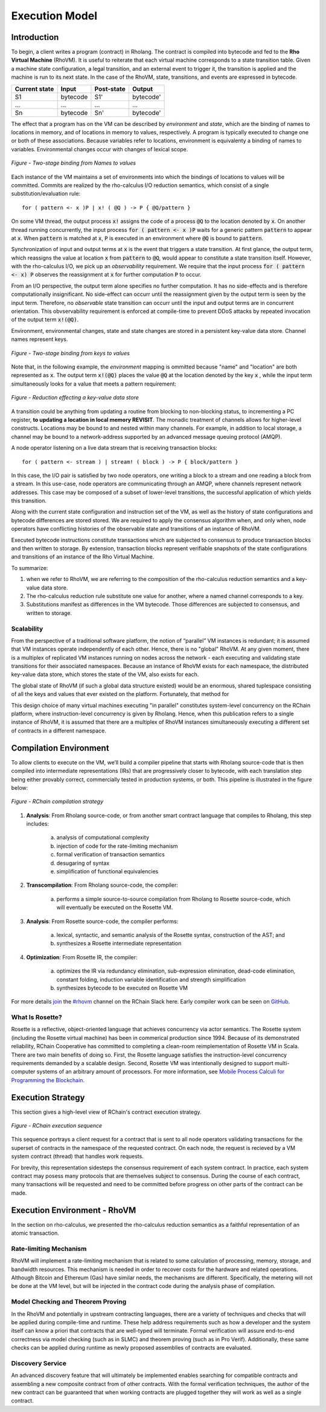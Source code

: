 .. _rhovm:

******************************************************************
Execution Model
******************************************************************

Introduction
==================================================================

To begin, a client writes a program (contract) in Rholang. The contract is compiled into bytecode and fed to the **Rho Virtual Machine** (RhoVM). It is useful to reiterate that each virtual machine corresponds to a state transition table. Given a machine state configuration, a legal transition, and an external event to trigger it, the transition is applied and the machine is run to its next state. In the case of the RhoVM, state, transitions, and events are expressed in bytecode.


+-------------------+--------------+----------------+------------+
| **Current state** | **Input**    | **Post-state** | **Output** |
+-------------------+--------------+----------------+------------+
| S1                | bytecode     | S1'            | bytecode'  |
+-------------------+--------------+----------------+------------+
| ...               | ...          | ...            | ...        |
+-------------------+--------------+----------------+------------+
| Sn                | bytecode     | Sn'            | bytecode'  |
+-------------------+--------------+----------------+------------+


The effect that a program has on the VM can be described by *environment* and *state*, which are the binding of names to locations in memory, and of locations in memory to values, respectively. A program is typically executed to change one or both of these associations. Because variables refer to locations, environment is equivalenty a binding of names to variables. Environmental changes occur with changes of lexical scope.


.. figure:: ../img/bindings_diagram.png
    :align: center
    :scale: 40
    :width: 1017
    
    *Figure - Two-stage binding from Names to values*


Each instance of the VM maintains a set of environments into which the bindings of locations to values will be committed. Commits are realized by the rho-calculus I/O reduction semantics, which consist of a single substitution/evaluation rule:


::


    for ( pattern <- x )P | x! ( @Q ) -> P { @Q/pattern }


On some VM thread, the output process :code:`x!` assigns the code of a process :code:`@Q` to the location denoted by :code:`x`. On another thread running concurrently, the input process :code:`for ( pattern <- x )P` waits for a generic pattern :code:`pattern` to appear at :code:`x`. When :code:`pattern` is matched at :code:`x`, :code:`P` is executed in an environment where :code:`@Q` is bound to :code:`pattern`.

Synchronization of input and output terms at :code:`x` is the event that triggers a state transition. At first glance, the output term, which reassigns the value at location :code:`x` from :code:`pattern` to :code:`@Q`, would appear to constitute a state transition itself. However, with the rho-calculus I/O, we pick up an *observability* requirement. We require that the input process :code:`for ( pattern <- x) P` observes the reassignment at :code:`x` for further computation :code:`P` to occur.

From an I/O perspective, the output term alone specifies no further computation. It has no side-effects and is therefore computationally insignificant. No side-effect can occurr until the reassignment given by the output term is seen by the input term. Therefore, no *observable* state transition can occurr until the input and output terms are in concurrent orientation. This obvservability requirement is enforced at compile-time to prevent DDoS attacks by repeated invocation of the output term :code:`x!(@Q)`.

Environment, environmental changes, state and state changes are stored in a persistent key-value data store. Channel names represent keys.


.. figure:: ../img/keyvalue_state.png
    :align: center
    :width: 1017
    :scale: 40
    
    *Figure - Two-stage binding from keys to values*


Note that, in the following example, the *environment* mapping is ommitted because "name" and "location" are both represented as :code:`x`. The output term :code:`x!(@Q)` places the value :code:`@Q` at the location denoted by the key :code:`x` , while the input term simultaneously looks for a value that meets a pattern requirement:


.. figure:: ../img/io_binding_diagram.png
    :align: center
    :scale: 80
    :width: 1650
    
    *Figure - Reduction effecting a key-value data store*


A transition could be anything from updating a routine from blocking to non-blocking status, to incrementing a PC register, **to updating a location in local memory REVISIT**. The monadic treatment of channels allows for higher-level constructs. Locations may be bound to and nested within many channels. For example, in addition to local storage, a channel may be bound to a network-address supported by an advanced message queuing protocol (AMQP).

A node operator listening on a live data stream that is receiving transaction blocks:


::


    for ( pattern <- stream ) | stream! ( block ) -> P { block/pattern }


In this case, the I/O pair is satisfied by two node operators, one writing a block to a stream and one reading a block from a stream. In this use-case, node operators are communicating through an AMQP, where channels represent network addresses. This case may be composed of a subset of lower-level transitions, the successful application of which yields this transition.

Along with the current state configuration and instruction set of the VM, as well as the history of state configurations and bytecode differences are stored stored. We are required to apply the consensus algorithm when, and only when, node operators have conflicting histories of the observable state and transitions of an instance of RhoVM.

Executed bytecode instructions constitute transactions which are subjected to consensus to produce transaction blocks and then written to storage. By extension, transaction blocks represent verifiable snapshots of the state configurations and transitions of an instance of the Rho Virtual Machine.

To summarize:

1. when we refer to RhoVM, we are referring to the composition of the rho-calculus reduction semantics and a key-value data store. 
2. The rho-calculus reduction rule substitute one value for another, where a named channel corresponds to a key.
3. Substitutions manifest as differences in the VM bytecode. Those differences are subjected to consensus, and written to storage.

Scalability
-------------------------------------------------------------------

From the perspective of a traditional software platform, the notion of “parallel” VM instances is redundant; it is assumed that VM instances operate independently of each other. Hence, there is no "global" RhoVM. At any given moment, there is a multiplex of replicated VM instances running on nodes across the network - each executing and validating state transitions for their associated namespaces. Because an instance of RhoVM exists for each namespace, the distributed key-value data store, which stores the state of the VM, also exists for each.

The global state of RhoVM (if such a global data structure existed) would be an enormous, shared tuplespace consisting of all the keys and values that ever existed on the platform. Fortunately, that method for 

This design choice of many virtual machines executing "in parallel" constitutes system-level concurrency on the RChain platform, where instruction-level concurrency is given by Rholang. Hence, when this publication refers to a single instance of RhoVM, it is assumed that there are a multiplex of RhoVM instances simultaneously executing a different set of contracts in a different namespace.

Compilation Environment
================================================

To allow clients to execute on the VM, we’ll build a compiler pipeline that starts with Rholang source-code that is then compiled into intermediate representations (IRs) that are progressively closer to bytecode, with each translation step being either provably correct, commercially tested in production systems, or both. This pipeline is illustrated in the figure below:


.. figure:: ../img/compilation_strategy.png
    :width: 1200
    :align: center
    :scale: 50
    
    *Figure - RChain compilation strategy*
    
 
1. **Analysis**: From Rholang source-code, or from another smart contract language that compiles to Rholang, this step includes:

    a) analysis of computational complexity
    b) injection of code for the rate-limiting mechanism
    c) formal verification of transaction semantics
    d) desugaring of syntax
    e) simplification of functional equivalencies

2. **Transcompilation**: From Rholang source-code, the compiler:

    a) performs a simple source-to-source compilation from Rholang to Rosette source-code, which will eventually be executed on the     Rosette VM.

3. **Analysis**: From Rosette source-code, the compiler performs:
    
    a) lexical, syntactic, and semantic analysis of the Rosette syntax, construction of the AST; and
    b) synthesizes a Rosette intermediate representation

4. **Optimization**: From Rosette IR, the compiler:

    a) optimizes the IR via redundancy elimination, sub-expression elimination, dead-code elimination, constant folding, induction variable identification and strength simplification
    b) synthesizes bytecode to be executed on Rosette VM
    
For more details `join`_ the `#rhovm`_ channel on the RChain Slack here. Early compiler work can be seen on `GitHub`_.

.. _GitHub: https://github.com/rchain/Rosette-VM
.. _#rhovm: https://ourchain.slack.com/messages/coop/
.. _join: http://slack.rchain.coop/

What Is Rosette?
------------------------------------------------

Rosette is a reflective, object-oriented language that achieves concurrency via actor semantics. The Rosette system (including the Rosette virtual machine) has been in commerical production since 1994. Because of its demonstrated reliability, RChain Cooperative has committed to completing a clean-room reimplementation of Rosette VM in Scala. There are two main benefits of doing so. First, the Rosette language satisfies the instruction-level concurrency requirements demanded by a scalable design. Second, Rosette VM was intentionally designed to support multi-computer systems of an arbitrary amount of processors. For more information, see `Mobile Process Calculi for Programming the Blockchain`_. 

.. _Mobile Process Calculi for Programming the Blockchain: http://mobile-process-calculi-for-programming-the-new-blockchain.readthedocs.io/en/latest/

Execution Strategy
================================================

This section gives a high-level view of RChain's contract execution strategy.


.. figure:: .. /img/execution_diagram.png
    :width: 1792
    :align: center
    :scale: 50
    
    *Figure - RChain execution sequence*


This sequence portrays a client request for a contract that is sent to all node operators validating transactions for the superset of contracts in the namespace of the requested contract. On each node, the request is recieved by a VM system contract (thread) that handles work requests.


For brevity, this representation sidesteps the consensus requirement of each system contract. In practice, each system contract may posess many protocols that are themselves subject to consensus. During the course of each contract, many transactions will be requested and need to be committed before progress on other parts of the contract can be made.
 
    
Execution Environment - RhoVM
================================================

In the section on rho-calculus, we presented the rho-calculus reduction semantics as a faithful representation of an atomic transaction.


Rate-limiting Mechanism
---------------------------------------------------

RhoVM will implement a rate-limiting mechanism that is related to some calculation of processing, memory, storage, and bandwidth resources. This mechanism is needed in order to recover costs for the hardware and related operations. Although Bitcoin and Ethereum (Gas) have similar needs, the mechanisms are different. Specifically, the metering will not be done at the VM level, but will be injected in the contract code during the analysis phase of compilation.

Model Checking and Theorem Proving
----------------------------------------------------

In the RhoVM and potentially in upstream contracting languages, there are a variety of techniques and checks that will be applied during compile-time and runtime. These help address requirements such as how a developer and the system itself can know a priori that contracts that are well-typed will terminate. Formal verification will assure end-to-end correctness via model checking (such as in SLMC) and theorem proving (such as in Pro Verif). Additionally, these same checks can be applied during runtime as newly proposed assemblies of contracts are evaluated.

Discovery Service
----------------------------------------------------

An advanced discovery feature that will ultimately be implemented enables searching for compatible contracts and assembling a new composite contract from of other contracts. With the formal verification techniques, the author of the new contract can be guaranteed that when working contracts are plugged together they will work as well as a single contract.
